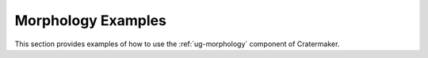 .. _gal-morphology:

Morphology Examples
===================

This section provides examples of how to use the :ref:`ug-morphology` component of Cratermaker.
